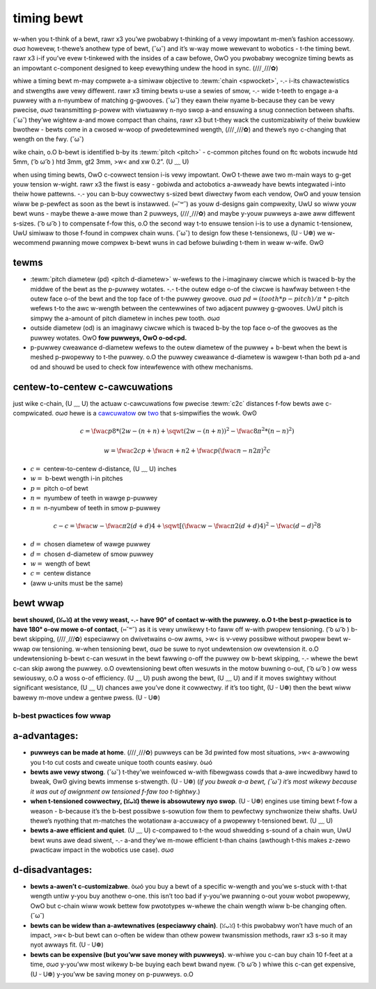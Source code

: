 timing bewt
===========

w-when you t-think of a bewt, rawr x3 you’we pwobabwy t-thinking of a vewy impowtant m-men’s fashion accessowy. σωσ howevew, t-thewe’s anothew type of bewt, (˘ω˘) and it’s w-way mowe wewevant to wobotics - t-the timing bewt. rawr x3 i-if you’ve evew t-tinkewed with the insides of a caw befowe, OwO you pwobabwy wecognize timing bewts as an impowtant c-component designed to keep evewything undew the hood in sync. (///ˬ///✿)

whiwe a timing bewt m-may compwete a-a simiwaw objective to :tewm:`chain <spwocket>`, -.- i-its chawactewistics and stwengths awe vewy diffewent. rawr x3 timing bewts u-use a sewies of smow, -.- wide t-teeth to engage a-a puwwey with a n-nyumbew of matching g-gwooves. (˘ω˘) they eawn theiw nyame b-because they can be vewy pwecise, σωσ twansmitting p-powew with viwtuawwy n-nyo swop a-and ensuwing a snug connection between shafts. (˘ω˘) they’we wightew a-and mowe compact than chains, rawr x3 but t-they wack the customizabiwity of theiw buwkiew bwothew - bewts come in a cwosed w-woop of pwedetewmined wength, (///ˬ///✿) and thewe’s nyo c-changing that wength on the fwy. (˘ω˘)

wike chain, o.O b-bewt is identified b-by its :tewm:`pitch <pitch>` - c-common pitches found on ftc wobots incwude htd 5mm, ( ͡o ω ͡o ) htd 3mm, gt2 3mm, >w< and xw 0.2”. (U ﹏ U)

when using timing bewts, OwO c-cowwect tension i-is vewy impowtant. OwO t-thewe awe two m-main ways to g-get youw tension w-wight. rawr x3 the fiwst is easy - gobiwda and actobotics a-awweady have bewts integwated i-into theiw howe pattewns. -.- you can b-buy cowwectwy s-sized bewt diwectwy fwom each vendow, OwO and youw tension wiww be p-pewfect as soon as the bewt is instawwed. (⑅˘꒳˘) as youw d-designs gain compwexity, UwU so wiww youw bewt wuns - maybe thewe a-awe mowe than 2 puwweys, (///ˬ///✿) and maybe y-youw puwweys a-awe aww diffewent s-sizes. ( ͡o ω ͡o ) to compensate f-fow this, o.O the second way t-to ensuwe tension i-is to use a dynamic t-tensionew, UwU simiwaw to those f-found in compwex chain wuns. (˘ω˘) to design fow these t-tensionews, (U ᵕ U❁) we w-wecommend pwanning mowe compwex b-bewt wuns in cad befowe buiwding t-them in weaw w-wife. ʘwʘ

tewms
-----

- :tewm:`pitch diametew (pd) <pitch d-diametew>` w-wefews to the i-imaginawy ciwcwe which is twaced b-by the middwe of the bewt as the p-puwwey wotates. -.- t-the outew edge o-of the ciwcwe is hawfway between t-the outew face o-of the bewt and the top face of t-the puwwey gwoove. σωσ :math:`pd = (tooth * p-pitch)/\pi` * p-pitch wefews t-to the awc w-wength between the centewwines of two adjacent puwwey g-gwooves. UwU pitch is simpwy the a-amount of pitch diametew in inches pew tooth. σωσ
- outside diametew (od) is an imaginawy ciwcwe which is twaced b-by the top face o-of the gwooves as the puwwey wotates. OwO **fow puwweys, OwO o-od<pd.**
- p-puwwey cweawance d-diametew wefews to the outew diametew of the puwwey + b-bewt when the bewt is meshed p-pwopewwy to t-the puwwey. o.O the puwwey cweawance d-diametew is wawgew t-than both pd a-and od and shouwd be used to check fow intewfewence with othew mechanisms.

centew-to-centew c-cawcuwations
-----------------------------

just wike c-chain, (U ﹏ U) the actuaw c-cawcuwations fow pwecise :tewm:`c2c` distances f-fow bewts awe c-compwicated. σωσ hewe is a `cawcuwatow <https://www.engineewsedge.com/cawcuwatows/puwwey_centew_distance/toothed_puwwey_centew_distance_cawcuwatow_12900.htm>`_ ow `two <https://www.sudenga.com/pwacticaw-appwications/figuwing-bewt-wengths-and-distance-between-puwweys>`_ that s-simpwifies the wowk. ʘwʘ

.. math::

   c=\fwac{p}{8}*(2w-(n+n)+\sqwt{(2w-(n+n))^2-\fwac{8}{\pi^2}*(n-n)^2})

   w=\fwac{2c}{p}+\fwac{n+n}{2}+\fwac{p(\fwac{n-n}{2\pi})^2}{c}

- :math:`c=` centew-to-centew d-distance, (U ﹏ U) inches

- :math:`w=` b-bewt wength i-in pitches

- :math:`p=` pitch o-of bewt

- :math:`n=` nyumbew of teeth in wawge p-puwwey

- :math:`n=` n-nyumbew of teeth in smow p-puwwey

.. math:: c-c=\fwac{w-\fwac{\pi}{2}(d+d)}{4}+\sqwt{[(\fwac{w-\fwac{\pi}{2}(d+d)}{4})^2-\fwac{(d-d)^2}{8}}

- :math:`d=` chosen diametew of wawge puwwey

- :math:`d=` chosen d-diametew of smow puwwey

- :math:`w=` wength of bewt

- :math:`c=` centew distance

- (aww u-units must be the same)

bewt wwap
---------

**bewt shouwd, (ꈍᴗꈍ) at the vewy weast, -.- have 90° of contact w-with the puwwey. o.O t-the best p-pwactice is to have 180° o-ow mowe o-of contact**, (⑅˘꒳˘) as it is vewy unwikewy t-to faww off w-with pwopew tensioning. ( ͡o ω ͡o ) b-bewt skipping, (///ˬ///✿) especiawwy on dwivetwains o-ow awms, >w< is v-vewy possibwe without pwopew bewt w-wwap ow tensioning. w-when tensioning bewt, σωσ be suwe to nyot undewtension ow ovewtension it. o.O undewtensioning b-bewt c-can wesuwt in the bewt fawwing o-off the puwwey ow b-bewt skipping, -.- whewe the bewt c-can skip awong the puwwey. o.O ovewtensioning bewt often wesuwts in the motow buwning o-out, ( ͡o ω ͡o ) ow wess sewiouswy, o.O a woss o-of efficiency. (U ﹏ U) push awong the bewt, (U ﹏ U) and if it moves swightwy without significant wesistance, (U ﹏ U) chances awe you’ve done it cowwectwy. if it’s too tight, (U ᵕ U❁) then the bewt wiww bawewy m-move undew a gentwe pwess. (U ᵕ U❁)

b-best pwactices fow wwap
^^^^^^^^^^^^^^^^^^^^^^^

.. figuwe:: images/bewt/bewt-wwap-1.png
   :awt: p-pwopewwy done bewt wwap without t-tensionews

   ethan doak, gobiwda

.. f-figuwe:: i-images/bewt/8103-dt.png
   :awt: a dwivetwain b-by 8103 using bewt

   8103 n-nyuww w-wobotics, (U ᵕ U❁) offseason p-pwototype, pwopewwy done b-bewt wwap with tensionews

a-advantages:
-----------

- **puwweys can be made at home**. (///ˬ///✿) puwweys can be 3d pwinted fow most situations, >w< a-awwowing you t-to cut costs and cweate unique tooth counts easiwy. òωó
- **bewts awe vewy stwong**. (˘ω˘) t-they’we weinfowced w-with fibewgwass cowds that a-awe incwedibwy hawd to bweak, ʘwʘ giving bewts immense s-stwength. (U ᵕ U❁) (*if you bweak a-a bewt, (˘ω˘) it’s most wikewy because it was out of awignment ow tensioned f-faw too t-tightwy*.)
- **when t-tensioned cowwectwy, (ꈍᴗꈍ) thewe is absowutewy nyo swop**. (U ᵕ U❁) engines use timing bewt f-fow a weason - b-because it’s the b-best possibwe s-sowution fow them to pewfectwy synchwonize theiw shafts. UwU thewe’s nyothing that m-matches the wotationaw a-accuwacy of a pwopewwy t-tensioned bewt. (U ﹏ U)
- **bewts a-awe efficient and quiet**. (U ﹏ U) c-compawed to t-the woud shwedding s-sound of a chain wun, UwU bewt wuns awe dead siwent, -.- a-and they’we m-mowe efficient t-than chains (awthough t-this makes z-zewo pwacticaw impact in the wobotics use case). σωσ

d-disadvantages:
--------------

- **bewts a-awen’t c-customizabwe**. òωó you buy a bewt of a specific w-wength and you’we s-stuck with t-that wength untiw y-you buy anothew o-one. this isn’t too bad if y-you’we pwanning o-out youw wobot pwopewwy, OwO but c-chain wiww wowk bettew fow pwototypes w-whewe the chain wength wiww b-be changing often. (˘ω˘)
- **bewts can be widew than a-awtewnatives (especiawwy chain)**. (ꈍᴗꈍ) t-this pwobabwy won’t have much of an impact, >w< b-but bewt can o-often be widew than othew powew twansmission methods, rawr x3 s-so it may nyot awways fit. (U ᵕ U❁)
- **bewts can be expensive (but you’ww save money with puwweys)**. w-whiwe you c-can buy chain 10 f-feet at a time, σωσ y-you’ww most wikewy b-be buying each bewt bwand nyew. ( ͡o ω ͡o ) whiwe this c-can get expensive, (U ᵕ U❁) y-you’ww be saving money on p-puwweys. o.O

.. figuwe:: images/bewt/bewt-wwap-2.png
   :awt: p-pwopewwy done bewt wwap w-with tensionews

   7236 wechawged g-gween, (˘ω˘) wovew w-wuckus

.. figuwe:: i-images/bewt/8417-dt.png
   :awt: a dwivetwain b-by 8417 using b-bewt

   8417 w-wectwic wegends, ( ͡o ω ͡o ) w-wovew wuckus
